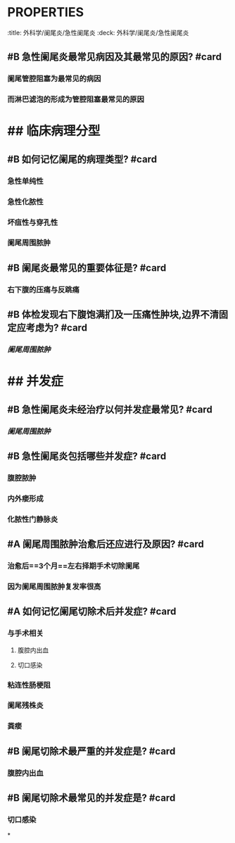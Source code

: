 * :PROPERTIES:
:title: 外科学/阑尾炎/急性阑尾炎
:deck: 外科学/阑尾炎/急性阑尾炎
:END:
* ## 病因
:PROPERTIES:
:heading: 2
:END:
** #B 急性阑尾炎最常见病因及其最常见的原因? #card
*** 阑尾管腔阻塞为最常见的病因
*** 而淋巴滤泡的形成为管腔阻塞最常见的原因
* ## 临床病理分型
:PROPERTIES:
:heading: 2
:END:
** #B 如何记忆阑尾的病理类型? #card
*** 急性单纯性
*** 急性化脓性
*** 坏疽性与穿孔性
*** 阑尾周围脓肿
** #B 阑尾炎最常见的重要体征是? #card
*** 右下腹的压痛与反跳痛
** #B 体检发现右下腹饱满扪及一压痛性肿块,边界不清固定应考虑为? #card
*** [[阑尾周围脓肿]]
* ## 并发症
:PROPERTIES:
:heading: 2
:END:
** #B 急性阑尾炎未经治疗以何并发症最常见? #card
*** [[阑尾周围脓肿]]
** #B 急性阑尾炎包括哪些并发症? #card
*** 腹腔脓肿
*** 内外瘘形成
*** 化脓性门静脉炎
** #A 阑尾周围脓肿治愈后还应进行及原因? #card
*** 治愈后==3个月==左右择期手术切除阑尾
*** 因为阑尾周围脓肿复发率很高
** #A 如何记忆阑尾切除术后并发症? #card
*** 与手术相关
**** 腹腔内出血
**** 切口感染
*** 粘连性肠梗阻
*** 阑尾残株炎
*** 粪瘘
** #B 阑尾切除术最严重的并发症是? #card
*** 腹腔内出血
** #B 阑尾切除术最常见的并发症是? #card
*** 切口感染
*